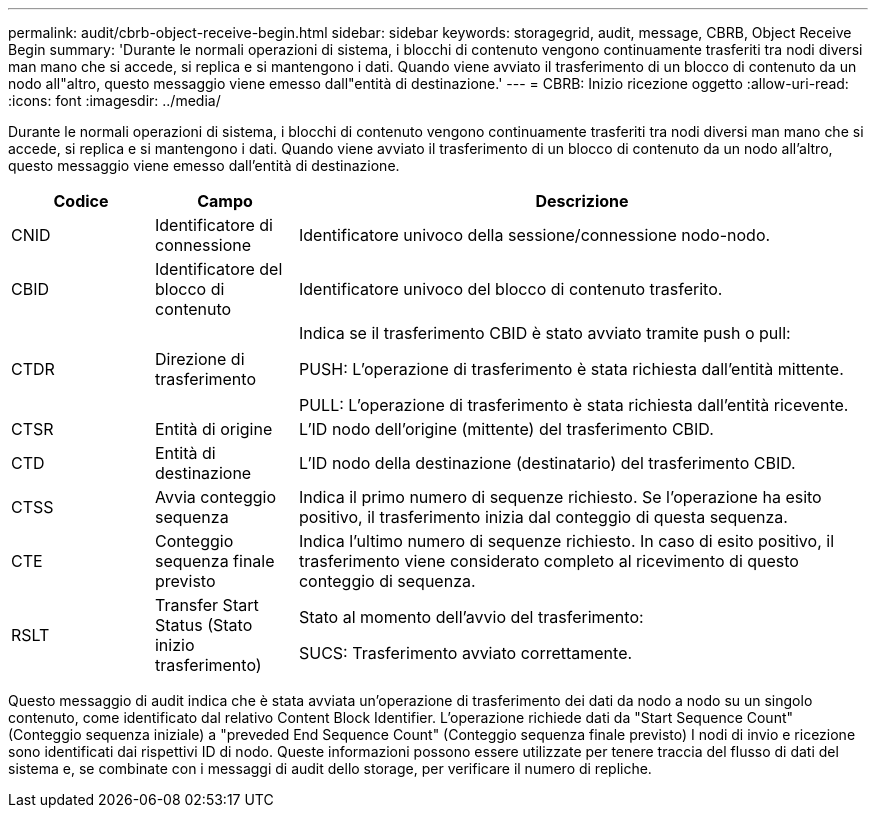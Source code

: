 ---
permalink: audit/cbrb-object-receive-begin.html 
sidebar: sidebar 
keywords: storagegrid, audit, message, CBRB, Object Receive Begin 
summary: 'Durante le normali operazioni di sistema, i blocchi di contenuto vengono continuamente trasferiti tra nodi diversi man mano che si accede, si replica e si mantengono i dati. Quando viene avviato il trasferimento di un blocco di contenuto da un nodo all"altro, questo messaggio viene emesso dall"entità di destinazione.' 
---
= CBRB: Inizio ricezione oggetto
:allow-uri-read: 
:icons: font
:imagesdir: ../media/


[role="lead"]
Durante le normali operazioni di sistema, i blocchi di contenuto vengono continuamente trasferiti tra nodi diversi man mano che si accede, si replica e si mantengono i dati. Quando viene avviato il trasferimento di un blocco di contenuto da un nodo all'altro, questo messaggio viene emesso dall'entità di destinazione.

[cols="1a,1a,4a"]
|===
| Codice | Campo | Descrizione 


 a| 
CNID
 a| 
Identificatore di connessione
 a| 
Identificatore univoco della sessione/connessione nodo-nodo.



 a| 
CBID
 a| 
Identificatore del blocco di contenuto
 a| 
Identificatore univoco del blocco di contenuto trasferito.



 a| 
CTDR
 a| 
Direzione di trasferimento
 a| 
Indica se il trasferimento CBID è stato avviato tramite push o pull:

PUSH: L'operazione di trasferimento è stata richiesta dall'entità mittente.

PULL: L'operazione di trasferimento è stata richiesta dall'entità ricevente.



 a| 
CTSR
 a| 
Entità di origine
 a| 
L'ID nodo dell'origine (mittente) del trasferimento CBID.



 a| 
CTD
 a| 
Entità di destinazione
 a| 
L'ID nodo della destinazione (destinatario) del trasferimento CBID.



 a| 
CTSS
 a| 
Avvia conteggio sequenza
 a| 
Indica il primo numero di sequenze richiesto. Se l'operazione ha esito positivo, il trasferimento inizia dal conteggio di questa sequenza.



 a| 
CTE
 a| 
Conteggio sequenza finale previsto
 a| 
Indica l'ultimo numero di sequenze richiesto. In caso di esito positivo, il trasferimento viene considerato completo al ricevimento di questo conteggio di sequenza.



 a| 
RSLT
 a| 
Transfer Start Status (Stato inizio trasferimento)
 a| 
Stato al momento dell'avvio del trasferimento:

SUCS: Trasferimento avviato correttamente.

|===
Questo messaggio di audit indica che è stata avviata un'operazione di trasferimento dei dati da nodo a nodo su un singolo contenuto, come identificato dal relativo Content Block Identifier. L'operazione richiede dati da "Start Sequence Count" (Conteggio sequenza iniziale) a "preveded End Sequence Count" (Conteggio sequenza finale previsto) I nodi di invio e ricezione sono identificati dai rispettivi ID di nodo. Queste informazioni possono essere utilizzate per tenere traccia del flusso di dati del sistema e, se combinate con i messaggi di audit dello storage, per verificare il numero di repliche.
